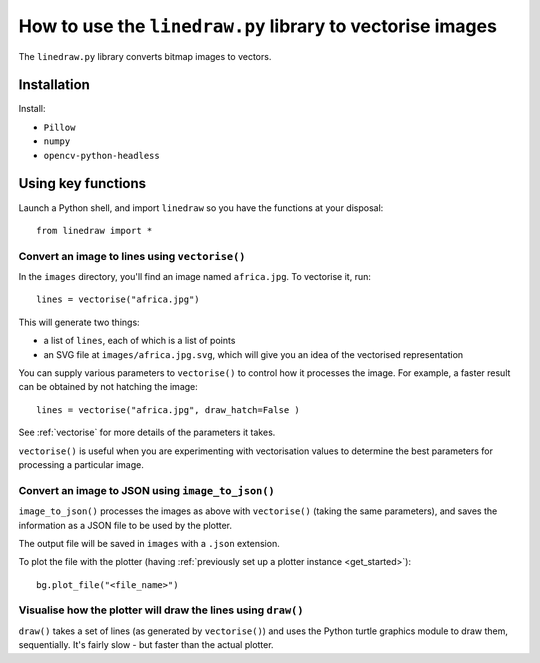 How to use the ``linedraw.py`` library to vectorise images
==========================================================

The ``linedraw.py`` library converts bitmap images to vectors.

Installation
------------

Install:

* ``Pillow``
* ``numpy``
* ``opencv-python-headless``


Using key functions
-------------------

Launch a Python shell, and import ``linedraw`` so you have the functions at your disposal::

    from linedraw import *


Convert an image to lines using ``vectorise()``
~~~~~~~~~~~~~~~~~~~~~~~~~~~~~~~~~~~~~~~~~~~~~~~

In the ``images`` directory, you'll find an image named ``africa.jpg``. To vectorise it, run::

    lines = vectorise("africa.jpg")

This will generate two things:

* a list of ``lines``, each of which is a list of points
* an SVG file at ``images/africa.jpg.svg``, which will give you an idea of the vectorised representation

You can supply various parameters to ``vectorise()`` to control how it processes the image. For example, a faster
result can be obtained by not hatching the image::

    lines = vectorise("africa.jpg", draw_hatch=False )

See :ref:`vectorise` for more details of the parameters it takes.

``vectorise()`` is useful when you are experimenting with vectorisation values to determine the best parameters
for processing a particular image.


Convert an image to JSON using ``image_to_json()``
~~~~~~~~~~~~~~~~~~~~~~~~~~~~~~~~~~~~~~~~~~~~~~~~~~

``image_to_json()`` processes the images as above with ``vectorise()`` (taking the same parameters), and saves the
information as a JSON file to be used by the plotter.

The output file will be saved in ``images`` with a ``.json`` extension.

To plot the file with the plotter (having :ref:`previously set up a plotter instance <get_started>`)::

    bg.plot_file("<file_name>")


Visualise how the plotter will draw the lines using ``draw()``
~~~~~~~~~~~~~~~~~~~~~~~~~~~~~~~~~~~~~~~~~~~~~~~~~~~~~~~~~~~~~~

``draw()`` takes a set of lines (as generated by ``vectorise()``) and uses the Python turtle graphics module to draw
them, sequentially. It's fairly slow - but faster than the actual plotter.
